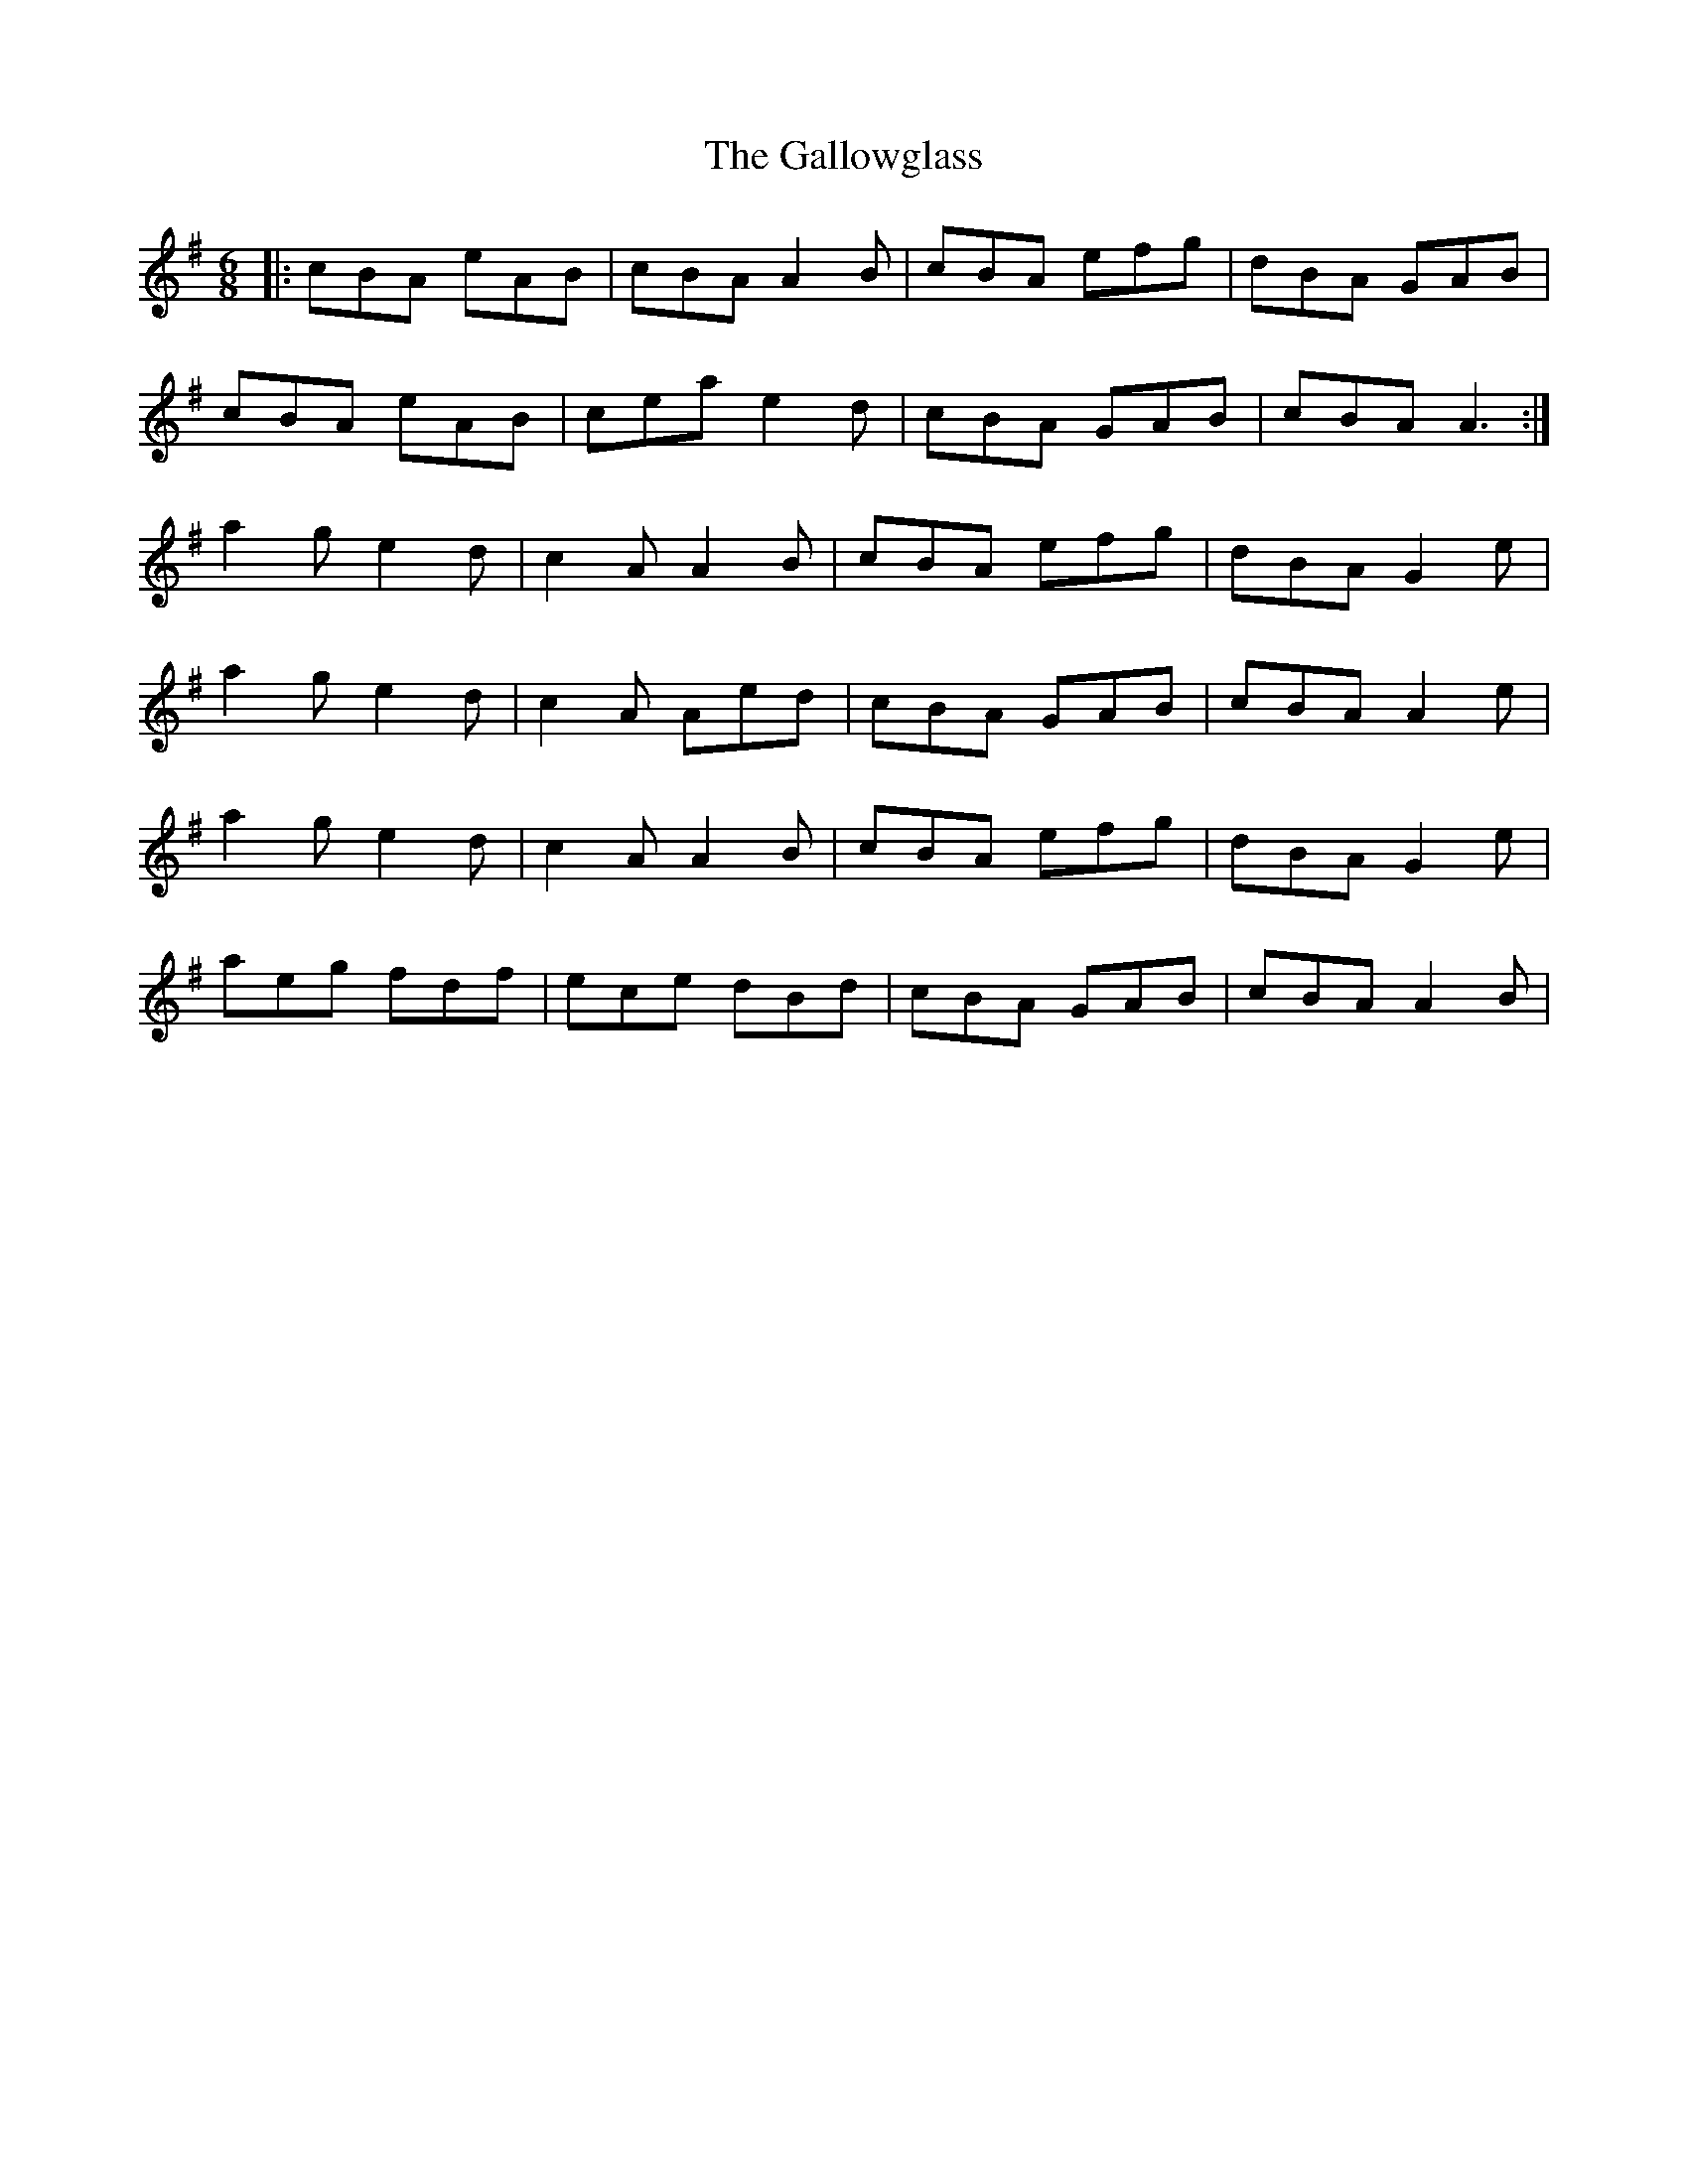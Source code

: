 X: 14347
T: Gallowglass, The
R: jig
M: 6/8
K: Adorian
|:cBA eAB|cBA A2 B|cBA efg|dBA GAB|
cBA eAB|cea e2 d|cBA GAB|cBA A3:|
a2 g e2 d|c2 A A2 B|cBA efg|dBA G2 e|
a2 g e2 d|c2 A Aed|cBA GAB|cBA A2 e|
a2 g e2 d|c2 A A2 B|cBA efg|dBA G2 e|
aeg fdf|ece dBd|cBA GAB|cBA A2 B|

